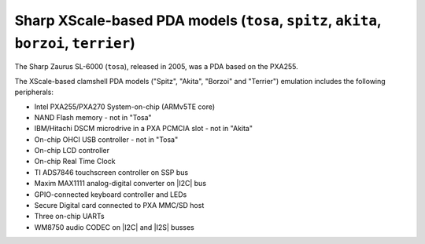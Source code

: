 Sharp XScale-based PDA models (``tosa``, ``spitz``, ``akita``, ``borzoi``, ``terrier``)
=======================================================================================

The Sharp Zaurus SL-6000 (``tosa``), released in 2005, was a PDA based on the
PXA255.

The XScale-based clamshell PDA models (\"Spitz\", \"Akita\", \"Borzoi\"
and \"Terrier\") emulation includes the following peripherals:

-  Intel PXA255/PXA270 System-on-chip (ARMv5TE core)

-  NAND Flash memory - not in \"Tosa\"

-  IBM/Hitachi DSCM microdrive in a PXA PCMCIA slot - not in \"Akita\"

-  On-chip OHCI USB controller - not in \"Tosa\"

-  On-chip LCD controller

-  On-chip Real Time Clock

-  TI ADS7846 touchscreen controller on SSP bus

-  Maxim MAX1111 analog-digital converter on |I2C| bus

-  GPIO-connected keyboard controller and LEDs

-  Secure Digital card connected to PXA MMC/SD host

-  Three on-chip UARTs

-  WM8750 audio CODEC on |I2C| and |I2S| busses
